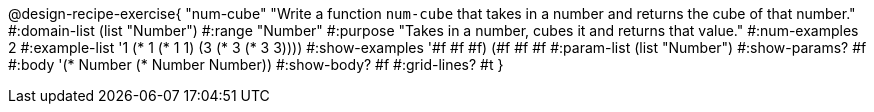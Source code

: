 @design-recipe-exercise{ "num-cube" "Write a function `num-cube` that takes in a number and returns the cube of that number."
  #:domain-list (list "Number")
  #:range "Number"
  #:purpose "Takes in a number, cubes it and returns that value."
  #:num-examples 2
  #:example-list '((1 (* 1 (* 1 1)))
                   (3 (* 3 (* 3 3))))
  #:show-examples '((#f #f #f) (#f #f #f))
  #:param-list (list "Number")
  #:show-params? #f
  #:body '(* Number (* Number Number))
  #:show-body? #f
  #:grid-lines? #t }
